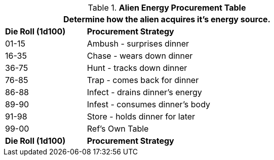 .*Alien Energy Procurement Table*
[width="75%",cols="^1,<3",frame="all", stripes="even"]
|===
2+<|Determine how the alien acquires it's energy source.

s|Die Roll (1d100)
s|Procurement Strategy

|01-15
|Ambush - surprises dinner

|16-35
|Chase - wears down dinner

|36-75
|Hunt - tracks down dinner

|76-85
|Trap - comes back for dinner

|86-88
|Infect - drains dinner's energy

|89-90
|Infest - consumes dinner's body

|91-98
|Store - holds dinner for later

|99-00
|Ref's Own Table

s|Die Roll (1d100)
s|Procurement Strategy
|===
